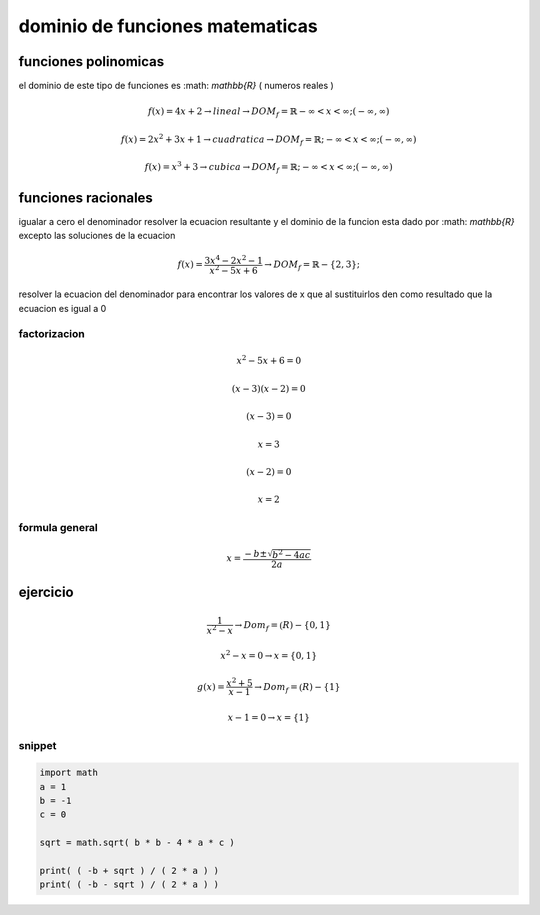 ********************************
dominio de funciones matematicas
********************************

funciones polinomicas 
=====================

el dominio de este tipo de funciones es :math: `\mathbb{R}` ( numeros reales )

.. math::

	f( x ) = 4x + 2 \rightarrow lineal \rightarrow DOM_f
	= \mathbb{R} -\infty < x < \infty; ( -\infty, \infty )

	f( x ) = 2x^2 + 3x + 1 \rightarrow cuadratica \rightarrow DOM_f
	= \mathbb{R}; -\infty < x < \infty; ( -\infty, \infty )

	f( x ) = x^3 + 3 \rightarrow cubica \rightarrow DOM_f
	= \mathbb{R}; -\infty < x < \infty; ( -\infty, \infty )

funciones racionales
====================

igualar a cero el denominador resolver la ecuacion resultante y el dominio
de la funcion esta dado por :math: `\mathbb{R}` excepto las soluciones de la
ecuacion

.. math::

	f( x ) = \frac{ 3x^4 - 2x^2 - 1 } { x^2 - 5x + 6 }
	\rightarrow DOM_f = \mathbb{R} - \{ 2, 3 \}; 

resolver la ecuacion del denominador para encontrar los valores de x que al
sustituirlos den como resultado que la ecuacion es igual a 0

factorizacion
-------------

.. math::
	x^2 - 5x + 6 = 0

	( x - 3 )( x - 2 ) = 0

	( x - 3 ) = 0

	x = 3

	( x - 2 ) = 0

	x = 2

formula general
---------------

.. math::
	x = \frac{ -b \pm \sqrt{ b^2 -4ac } } { 2a }

ejercicio
=========

.. math::
	\frac{ 1 } { x^2 - x }
	\rightarrow Dom_f = \mathbb(R) - \{ 0, 1 \}

	{ x^2 - x } = 0 \rightarrow x = \{ 0, 1 \}

.. math::
	g( x ) = \frac{ x^2 + 5 } { x - 1 }
	\rightarrow Dom_f = \mathbb(R) - \{ 1 \}

	{ x - 1 } = 0 \rightarrow x = \{ 1 \}

snippet
-------

.. code-block:: python

	import math 
	a = 1
	b = -1
	c = 0

	sqrt = math.sqrt( b * b - 4 * a * c )

	print( ( -b + sqrt ) / ( 2 * a ) )
	print( ( -b - sqrt ) / ( 2 * a ) )

